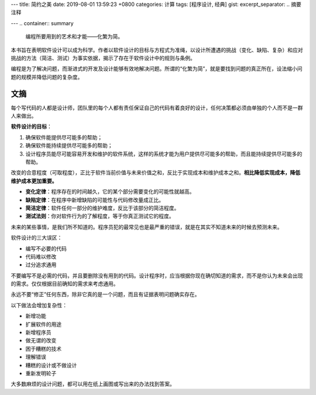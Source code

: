 ---
title: 简约之美
date: 2019-08-01 13:59:23 +0800
categories: 计算
tags: [程序设计, 经典]
gist: 
excerpt_separator: .. 摘要注释

---
.. container:: summary

    编程所要用到的艺术和才能——化繁为简。

.. 摘要注释

本书旨在表明软件设计可以成为科学。作者以软件设计的目标与方程式为准绳，以设计所遭遇的挑战（变化、缺陷、复杂）和应对挑战的方法（简洁、测试）为事实依据，揭示了存在于软件设计中的规则与条例。

编程是为了解决问题，而渐进式的开发及设计能够有效地解决问题。所谓的“化繁为简”，就是要找到问题的真正所在，设法缩小问题的规模并降低问题的复杂度。


文摘
----

每个写代码的人都是设计师，团队里的每个人都有责任保证自己的代码有着良好的设计，任何决策都必须由单独的个人而不是一群人来做出。

.. compound::

    **软件设计的目标**\ ：

    #. 确保软件能提供尽可能多的帮助；
    #. 确保软件能持续提供尽可能多的帮助；
    #. 设计程序员能尽可能容易开发和维护的软件系统，这样的系统才能为用户提供尽可能多的帮助，而且能持续提供尽可能多的帮助。

改变的合意程度（可取程度），正比于软件当前价值与未来价值之和，反比于实现成本和维护成本之和。\ **相比降低实现成本，降低维护成本更加重要。**\

- **变化定律**\ ：程序存在的时间越久，它的某个部分需要变化的可能性就越高。
- **缺陷定律**\ ：在程序中新增缺陷的可能性与代码修改量成正比。
- **简洁定律**\ ：软件任何一部分的维护难度，反比于该部分的简洁程度。
- **测试法则**\ ：你对软件行为的了解程度，等于你真正测试它的程度。

未来的某些事情，是我们所不知道的。程序员犯的最常见也是最严重的错误，就是在其实不知道未来的时候去预测未来。

.. compound::

    软件设计的三大误区：

    - 编写不必要的代码
    - 代码难以修改
    - 过分追求通用

不要编写不是必需的代码，并且要删除没有用到的代码。设计程序时，应当根据你现在确切知道的需求，而不是你认为未来会出现的需求。仅仅根据目前确知的需求来考虑通用。

永远不要“修正”任何东西，除非它真的是一个问题，而且有证据表明问题确实存在。

.. compound::

    以下做法会增加复杂性：

    - 新增功能
    - 扩展软件的用途
    - 新增程序员
    - 做无谓的改变
    - 困于糟糕的技术
    - 理解错误
    - 糟糕的设计或不做设计
    - 重新发明轮子

大多数麻烦的设计问题，都可以用在纸上画图或写出来的办法找到答案。
